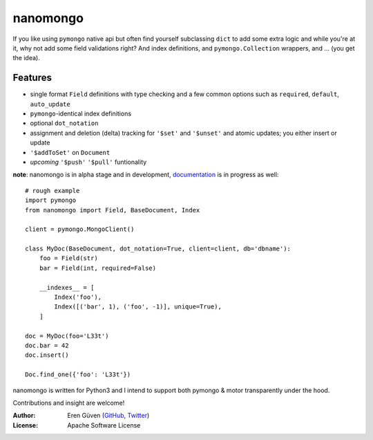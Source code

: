 =========
nanomongo
=========

If you like using ``pymongo`` native api but often find yourself subclassing
``dict`` to add some extra logic and while you're at it, why not add some
field validations right? And index definitions, and ``pymongo.Collection``
wrappers, and ... (you get the idea).

.. image:: https://travis-ci.org/eguven/nanomongo.png
        :target: https://travis-ci.org/eguven/nanomongo

Features
--------

- single format ``Field`` definitions with type checking and a few common
  options such as ``required``, ``default``, ``auto_update``

- ``pymongo``-identical index definitions

- optional ``dot_notation``

- assignment and deletion (delta) tracking for ``'$set'`` and ``'$unset'``
  and atomic updates; you either insert or update

- ``'$addToSet'`` on ``Document``

- *upcoming* ``'$push'`` ``'$pull'`` funtionality


**note**: nanomongo is in alpha stage and in development, `documentation
<https://nanomongo.readthedocs.org>`_ is in progress as well::


    # rough example
    import pymongo
    from nanomongo import Field, BaseDocument, Index

    client = pymongo.MongoClient()

    class MyDoc(BaseDocument, dot_notation=True, client=client, db='dbname'):
        foo = Field(str)
        bar = Field(int, required=False)

        __indexes__ = [
            Index('foo'),
            Index([('bar', 1), ('foo', -1)], unique=True),
        ]

    doc = MyDoc(foo='L33t')
    doc.bar = 42
    doc.insert()

    Doc.find_one({'foo': 'L33t'})


nanomongo is written for Python3 and I intend to support both pymongo & motor
transparently under the hood.

Contributions and insight are welcome!

:Author: Eren Güven (GitHub_, Twitter_)
:License: Apache Software License

.. _GitHub: https://github.com/eguven
.. _Twitter: https://twitter.com/cyberfart


